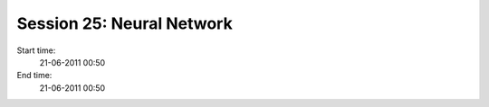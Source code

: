==========================
Session 25: Neural Network
==========================

Start time:
    21-06-2011 00:50

End time:
    21-06-2011 00:50

